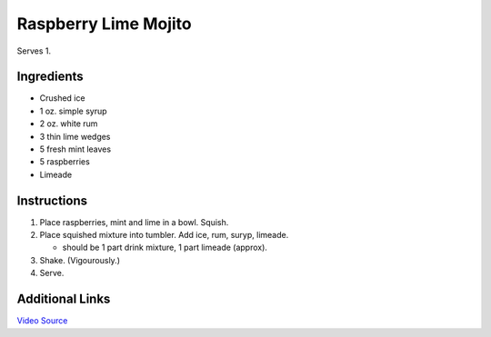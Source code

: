 Raspberry Lime Mojito
=====================

Serves 1.

Ingredients
-----------

* Crushed ice
* 1 oz. simple syrup
* 2 oz. white rum
* 3 thin lime wedges
* 5 fresh mint leaves
* 5 raspberries
* Limeade

Instructions
------------

#. Place raspberries, mint and lime in a bowl. Squish.
#. Place squished mixture into tumbler. Add ice, rum, suryp, limeade.

   * should be 1 part drink mixture, 1 part limeade (approx).

#. Shake. (Vigourously.)
#. Serve.

Additional Links
----------------
`Video Source <hhttps://www.youtube.com/watch?v=MaD2Ig80Tpc>`__
